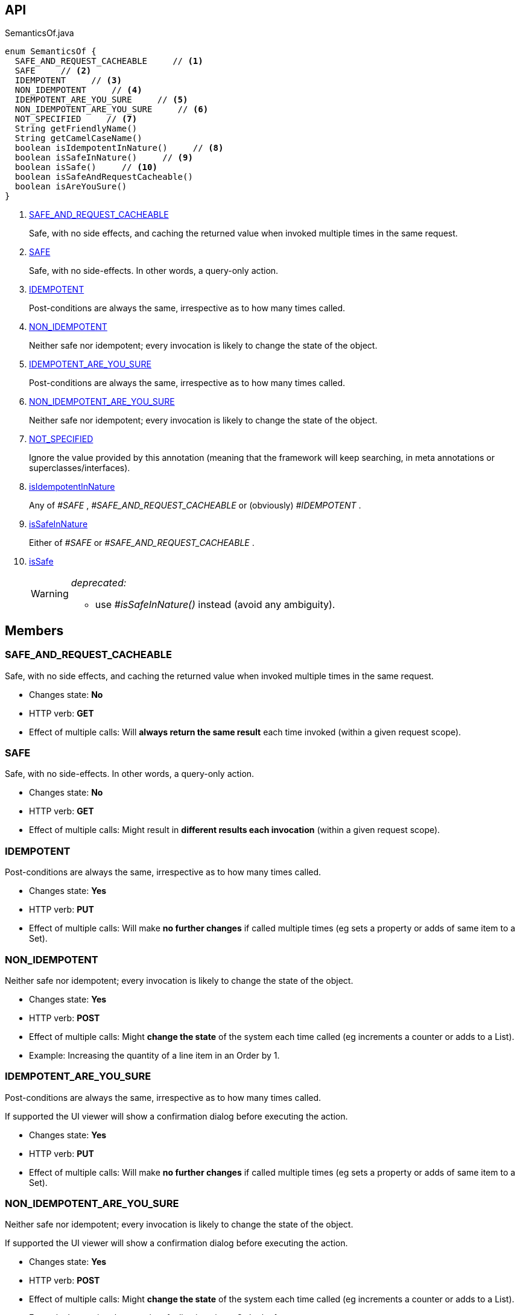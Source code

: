 :Notice: Licensed to the Apache Software Foundation (ASF) under one or more contributor license agreements. See the NOTICE file distributed with this work for additional information regarding copyright ownership. The ASF licenses this file to you under the Apache License, Version 2.0 (the "License"); you may not use this file except in compliance with the License. You may obtain a copy of the License at. http://www.apache.org/licenses/LICENSE-2.0 . Unless required by applicable law or agreed to in writing, software distributed under the License is distributed on an "AS IS" BASIS, WITHOUT WARRANTIES OR  CONDITIONS OF ANY KIND, either express or implied. See the License for the specific language governing permissions and limitations under the License.

== API

[source,java]
.SemanticsOf.java
----
enum SemanticsOf {
  SAFE_AND_REQUEST_CACHEABLE     // <.>
  SAFE     // <.>
  IDEMPOTENT     // <.>
  NON_IDEMPOTENT     // <.>
  IDEMPOTENT_ARE_YOU_SURE     // <.>
  NON_IDEMPOTENT_ARE_YOU_SURE     // <.>
  NOT_SPECIFIED     // <.>
  String getFriendlyName()
  String getCamelCaseName()
  boolean isIdempotentInNature()     // <.>
  boolean isSafeInNature()     // <.>
  boolean isSafe()     // <.>
  boolean isSafeAndRequestCacheable()
  boolean isAreYouSure()
}
----

<.> xref:#SAFE_AND_REQUEST_CACHEABLE[SAFE_AND_REQUEST_CACHEABLE]
+
--
Safe, with no side effects, and caching the returned value when invoked multiple times in the same request.
--
<.> xref:#SAFE[SAFE]
+
--
Safe, with no side-effects. In other words, a query-only action.
--
<.> xref:#IDEMPOTENT[IDEMPOTENT]
+
--
Post-conditions are always the same, irrespective as to how many times called.
--
<.> xref:#NON_IDEMPOTENT[NON_IDEMPOTENT]
+
--
Neither safe nor idempotent; every invocation is likely to change the state of the object.
--
<.> xref:#IDEMPOTENT_ARE_YOU_SURE[IDEMPOTENT_ARE_YOU_SURE]
+
--
Post-conditions are always the same, irrespective as to how many times called.
--
<.> xref:#NON_IDEMPOTENT_ARE_YOU_SURE[NON_IDEMPOTENT_ARE_YOU_SURE]
+
--
Neither safe nor idempotent; every invocation is likely to change the state of the object.
--
<.> xref:#NOT_SPECIFIED[NOT_SPECIFIED]
+
--
Ignore the value provided by this annotation (meaning that the framework will keep searching, in meta annotations or superclasses/interfaces).
--
<.> xref:#isIdempotentInNature[isIdempotentInNature]
+
--
Any of _#SAFE_ , _#SAFE_AND_REQUEST_CACHEABLE_ or (obviously) _#IDEMPOTENT_ .
--
<.> xref:#isSafeInNature[isSafeInNature]
+
--
Either of _#SAFE_ or _#SAFE_AND_REQUEST_CACHEABLE_ .
--
<.> xref:#isSafe[isSafe]
+
--
[WARNING]
====
[red]#_deprecated:_#

- use _#isSafeInNature()_ instead (avoid any ambiguity).
====
--

== Members

[#SAFE_AND_REQUEST_CACHEABLE]
=== SAFE_AND_REQUEST_CACHEABLE

Safe, with no side effects, and caching the returned value when invoked multiple times in the same request.

* Changes state: *No*
* HTTP verb: *GET*
* Effect of multiple calls: Will *always return the same result* each time invoked (within a given request scope).

[#SAFE]
=== SAFE

Safe, with no side-effects. In other words, a query-only action.

* Changes state: *No*
* HTTP verb: *GET*
* Effect of multiple calls: Might result in *different results each invocation* (within a given request scope).

[#IDEMPOTENT]
=== IDEMPOTENT

Post-conditions are always the same, irrespective as to how many times called.

* Changes state: *Yes*
* HTTP verb: *PUT*
* Effect of multiple calls: Will make *no further changes* if called multiple times (eg sets a property or adds of same item to a Set).

[#NON_IDEMPOTENT]
=== NON_IDEMPOTENT

Neither safe nor idempotent; every invocation is likely to change the state of the object.

* Changes state: *Yes*
* HTTP verb: *POST*
* Effect of multiple calls: Might *change the state* of the system each time called (eg increments a counter or adds to a List).
* Example: Increasing the quantity of a line item in an Order by 1.

[#IDEMPOTENT_ARE_YOU_SURE]
=== IDEMPOTENT_ARE_YOU_SURE

Post-conditions are always the same, irrespective as to how many times called.

If supported the UI viewer will show a confirmation dialog before executing the action.

* Changes state: *Yes*
* HTTP verb: *PUT*
* Effect of multiple calls: Will make *no further changes* if called multiple times (eg sets a property or adds of same item to a Set).

[#NON_IDEMPOTENT_ARE_YOU_SURE]
=== NON_IDEMPOTENT_ARE_YOU_SURE

Neither safe nor idempotent; every invocation is likely to change the state of the object.

If supported the UI viewer will show a confirmation dialog before executing the action.

* Changes state: *Yes*
* HTTP verb: *POST*
* Effect of multiple calls: Might *change the state* of the system each time called (eg increments a counter or adds to a List).
* Example: Increasing the quantity of a line item in an Order by 1.

[#NOT_SPECIFIED]
=== NOT_SPECIFIED

Ignore the value provided by this annotation (meaning that the framework will keep searching, in meta annotations or superclasses/interfaces).

[#isIdempotentInNature]
=== isIdempotentInNature

Any of _#SAFE_ , _#SAFE_AND_REQUEST_CACHEABLE_ or (obviously) _#IDEMPOTENT_ .

[#isSafeInNature]
=== isSafeInNature

Either of _#SAFE_ or _#SAFE_AND_REQUEST_CACHEABLE_ .

[#isSafe]
=== isSafe

[WARNING]
====
[red]#_deprecated:_#

- use _#isSafeInNature()_ instead (avoid any ambiguity).
====

